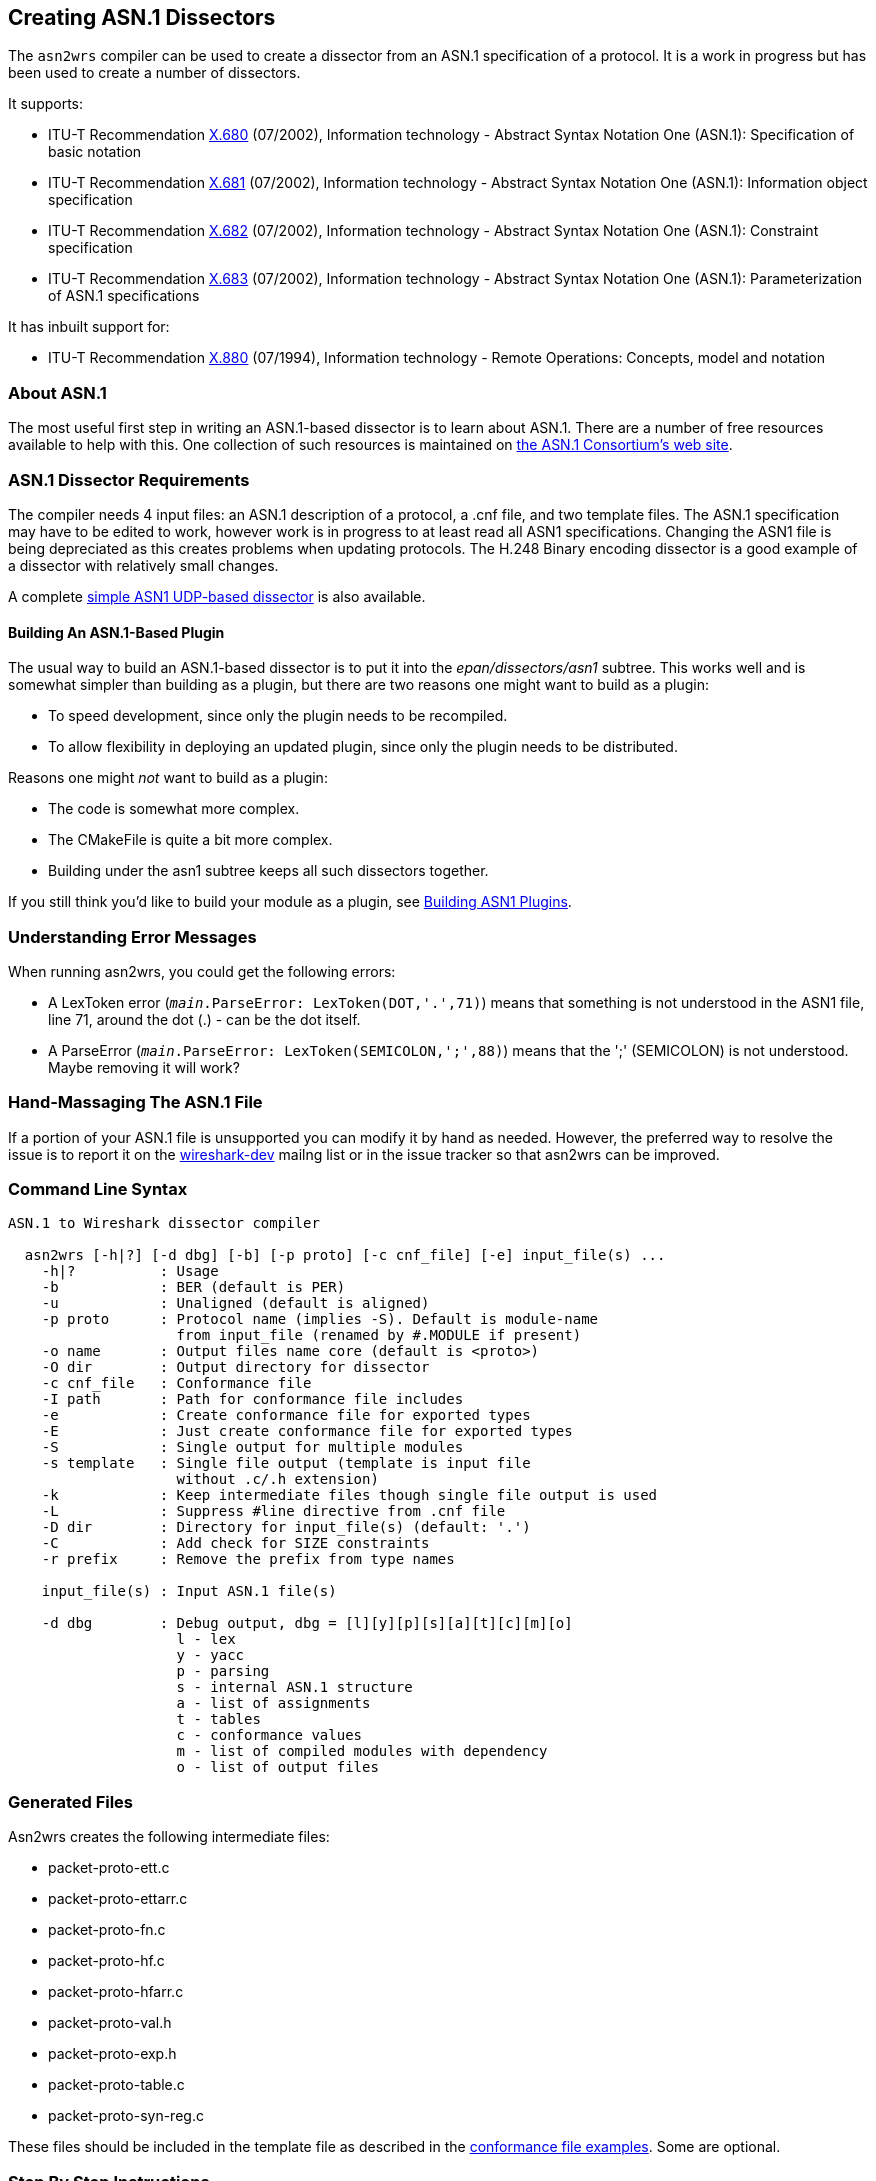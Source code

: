 [[CreatingAsn1Dissectors]]

== Creating ASN.1 Dissectors

The `asn2wrs` compiler can be used to create a dissector from an ASN.1 specification of a protocol.
It is a work in progress but has been used to create a number of dissectors.

It supports:

* ITU-T Recommendation https://www.itu.int/rec/T-REC-X.680/en[X.680]
(07/2002), Information technology - Abstract Syntax Notation One
(ASN.1): Specification of basic notation
* ITU-T Recommendation https://www.itu.int/rec/T-REC-X.681/en[X.681]
(07/2002), Information technology - Abstract Syntax Notation One
(ASN.1): Information object specification
* ITU-T Recommendation https://www.itu.int/rec/T-REC-X.682/en[X.682]
(07/2002), Information technology - Abstract Syntax Notation One
(ASN.1): Constraint specification
* ITU-T Recommendation https://www.itu.int/rec/T-REC-X.683/en[X.683]
(07/2002), Information technology - Abstract Syntax Notation One
(ASN.1): Parameterization of ASN.1 specifications

// Limitations: Add text here

It has inbuilt support for:

* ITU-T Recommendation https://www.itu.int/rec/T-REC-X.880/en[X.880]
(07/1994), Information technology - Remote Operations: Concepts, model
and notation

[[AboutASN1]]

=== About ASN.1

The most useful first step in writing an ASN.1-based dissector is to
learn about ASN.1. There are a number of free resources available to
help with this. One collection of such resources is maintained on
https://www.itu.int/en/ITU-T/asn1/Pages/asn1_project.aspx[the ASN.1 Consortium's web site].

[[Asn1DissectorRequirements]]
=== ASN.1 Dissector Requirements

The compiler needs 4 input files: an ASN.1 description of a protocol, a .cnf file, and two template files.
The ASN.1 specification may have to be edited to work, however work is in progress to at least read all ASN1 specifications.
Changing the ASN1 file is being depreciated as this creates problems when updating protocols.
The H.248 Binary encoding dissector is a good example of a dissector with relatively small changes.

A complete <<SimpleASN1BasedDissector,simple ASN1 UDP-based dissector>> is also available.

[[BuildingAnASN1BasedPlugin]]
==== Building An ASN.1-Based Plugin

The usual way to build an ASN.1-based dissector is to put it into the
_epan/dissectors/asn1_ subtree. This works well and is somewhat simpler than building as a
plugin, but there are two reasons one might want to build as a plugin:

* To speed development, since only the plugin needs to be recompiled.
* To allow flexibility in deploying an updated plugin, since only the
plugin needs to be distributed.

Reasons one might _not_ want to build as a plugin:

* The code is somewhat more complex.
* The CMakeFile is quite a bit more complex.
* Building under the asn1 subtree keeps all such dissectors together.

If you still think you'd like to build your module as a plugin, see https://wiki.wireshark.org/ASN1_plugin[Building ASN1 Plugins].

[[UnderstandingErrorMessages]]
=== Understanding Error Messages

When running asn2wrs, you could get the following errors:

* A LexToken error (`__main__.ParseError: LexToken(DOT,'.',71)`)
means that something is not understood in the ASN1 file, line 71,
around the dot (.) - can be the dot itself.

* A ParseError (`__main__.ParseError: LexToken(SEMICOLON,';',88)`) means that the ';' (SEMICOLON) is not understood. Maybe removing it will work?

[[HandMassagingTheASN1File]]
=== Hand-Massaging The ASN.1 File

If a portion of your ASN.1 file is unsupported you can modify it by hand as needed.
However, the preferred way to resolve the issue is to report it on the link:{wireshark-mailing-lists-url}wireshark-dev[wireshark-dev] mailng list or in the issue tracker so that asn2wrs can be improved.

[[CommandLineSyntax]]
=== Command Line Syntax

----
ASN.1 to Wireshark dissector compiler

  asn2wrs [-h|?] [-d dbg] [-b] [-p proto] [-c cnf_file] [-e] input_file(s) ...
    -h|?          : Usage
    -b            : BER (default is PER)
    -u            : Unaligned (default is aligned)
    -p proto      : Protocol name (implies -S). Default is module-name
                    from input_file (renamed by #.MODULE if present)
    -o name       : Output files name core (default is <proto>)
    -O dir        : Output directory for dissector
    -c cnf_file   : Conformance file
    -I path       : Path for conformance file includes
    -e            : Create conformance file for exported types
    -E            : Just create conformance file for exported types
    -S            : Single output for multiple modules
    -s template   : Single file output (template is input file
                    without .c/.h extension)
    -k            : Keep intermediate files though single file output is used
    -L            : Suppress #line directive from .cnf file
    -D dir        : Directory for input_file(s) (default: '.')
    -C            : Add check for SIZE constraints
    -r prefix     : Remove the prefix from type names

    input_file(s) : Input ASN.1 file(s)

    -d dbg        : Debug output, dbg = [l][y][p][s][a][t][c][m][o]
                    l - lex
                    y - yacc
                    p - parsing
                    s - internal ASN.1 structure
                    a - list of assignments
                    t - tables
                    c - conformance values
                    m - list of compiled modules with dependency
                    o - list of output files
----

[[GeneratedFiles]]
=== Generated Files

Asn2wrs creates the following intermediate files:

* packet-proto-ett.c
* packet-proto-ettarr.c
* packet-proto-fn.c
* packet-proto-hf.c
* packet-proto-hfarr.c
* packet-proto-val.h
* packet-proto-exp.h
* packet-proto-table.c
* packet-proto-syn-reg.c

These files should be included in the template file as described in the <<ConformanceFiles,conformance file examples>>.
Some are optional.

[[ASN1StepByStepInstructions]]
=== Step By Step Instructions

. Create a directory for your protocol in the _epan/dissectors/asn1_ directory and put
your ASN.1 file there.
. Copy _CMakeLists.txt_ from another ASN.1 dissector and edit it to suit your needs.
. Create a .cnf file either by copying an existing one and editing it or
using the empty example above.
. Create template files either by copying suitable existing ones and
editing them or use the examples above, putting your protocol name in the
appropriate places.
. Add your dissector to _epan/dissectors/asn1/CMakeLists.txt_
. Test generating your dissector by building the _generate_dissector-*proto*_ target.
. Depending on the outcome you may have to edit your .cnf file, ASN.1 file
etc...
. Build Wireshark.

[[HintsForUsingAsn2wrs]]
=== Hints For Using Asn2wrs

Asn2wrs does not support all of ASN.1 yet.
This means you might need to modify the ASN.1 definition before it will compile.
This page lists some tips and tricks that might make your life easier.

[[COMPONENTS_OF]]
[discrete]
==== COMPONENTS OF

Asn2wrs does not support the COMPONENTS OF directive.
This means that you will have to modify the asn definition to manually
remove all COMPONENTS OF directives. Fortunately this is pretty easy.
COMPONENTS OF is a directive in ASN.1 which include
all specified fields in the referenced SEQUENCE by those fields as if
they had been explicitly specified.

[[ASN1ComponentsOfExample]]
[discrete]
==== Example

Assume you have some definition that looks like this:

----
Foo ::= SEQUENCE {
    field_1 INTEGER,
    field_2 INTEGER
}

Bar ::= SEQUENCE {
    COMPONENTS OF Foo,
    field_3 INTEGER
}
----

Since Asn2wrs can not handle COMPONENTS OF you will have to modify the ASN.1 file so that instead Bar
will look like this :

----
Bar ::= SEQUENCE {
    field_1 INTEGER,
    field_2 INTEGER,
    field_3 INTEGER
}
----

That was pretty easy wasn't it?

[[SemicolonCharacters]]
[discrete]
==== Semicolon Characters

In some ASN1 you may have semicolon characters like this:

----
PBAddressString ::= SEQUENCE {
    extension INTEGER(1), natureOfAddressIndicator INTEGER, numberingPlanInd INTEGER, digits OCTET STRING (SIZE(0..19))
};
----

You will have to remove the last semicolon character.

[[ASN1Parameters]]
[discrete]
==== Parameters

Parameters will have to be replaced too.
Something like this:

----
AChBillingChargingCharacteristics
    {PARAMETERS-BOUND : bound} ::= OCTET STRING (SIZE (minAChBillingChargingLength ..
maxAChBillingChargingLength))
----

Will have to be replaced with the real values of the parameters:

----
AChBillingChargingCharacteristics ::= OCTET STRING (SIZE (5 .. 177))
----

[[ASN1ANYAndParameterizedTypes]]
==== ANY And Parameterized Types

Asn2wrs can handle the type ANY but not parameterized types.
Fortunately this is easy to work around with small changes to the ASN file and some conformance file magic.
Assuming you have a construct that looks something like this:

----
AlgorithmIdentifier ::= SEQUENCE {
    algorithm ALGORITHM.&id({SupportedAlgorithms}),
    parameters ALGORITHM.&Type({SupportedAlgorithms}{@algorithm}) OPTIONAL
}
----

Which is essentially a structure that takes two fields, one field being an object identifier and the second field that can be just about anything, depending on what object identifier was used.
Here we just have to rewrite this SEQUENCE slightly so that it looks like this:

----
AlgorithmIdentifier ::= SEQUENCE {
    algorithm OBJECT IDENTIFIER,
    parameters ANY OPTIONAL
}
----

The only thing remaining now is to add the actual code to manage the dissection of this structure.
We do this by using the <<ASN1CnfDirectiveFN_BODY,\#.FN_BODY conformance file directive>>, which will replace the function body of a dissector with the contents that you specify in the conformance file.
For this one we need a string where we store the OID from AlgorithmIdentifier/algorithm so that we can pick it up and act on later from inside the dissector for AlgorithmIdentifier/parameters.
So we have to add something like this:

[source,c]
----
static char algorithm_id[64]; /* 64 chars should be enough? */
----

to the template file.
Then we add the following to the conformance file:

----
#.FN_BODY AlgorithmIdentifier/algorithmId

offset = dissect_ber_object_identifier(FALSE, pinfo, tree, tvb, offset,
    hf_x509af_algorithm_id, algorithm_id);

#.FN_BODY AlgorithmIdentifier/parameters

offset=call_ber_oid_callback(algorithm_id, tvb, offset, pinfo, tree);
----

This example comes from the X509AF dissector. Please see the code there
for more examples on how to do this.

[[TaggedAssignments]]
==== Tagged Assignments

There is currently a bug in Asn2wrs that makes it
generate incorrect code for the case when tagged assignments are used.
The bug is two-fold, first the generated code "forgets" to strip of the
actual tag and length, second it fails to specify 'implicit_tag'
properly.

A tagged assignment is something that looks like this example from the
FTAM asn specification:

----
Degree-Of-Overlap ::=
[APPLICATION 30] IMPLICIT INTEGER {
    normal(0), consecutive(1), concurrent(2)
}
----

I.e. an assignment that also specifies a tag value.

Until Asn2wrs is enhanced to handle these constructs you MUST add a workaround for it to the conformance file:

----
#.FN_BODY Degree-Of-Overlap

gint8 class;
gboolean pc, ind_field;
gint32 tag;
gint32 len1;

/*
 * XXX asn2wrs can not yet handle tagged assignment yes so this
 * is some conformance file magic to work around that bug
 */

offset = get_ber_identifier(tvb, offset, &class, &pc, &tag);
offset = get_ber_length(tree, tvb, offset, &len1, &ind_field);
offset = dissect_ber_integer(TRUE, pinfo, tree, tvb, offset, hf_index, NULL);
----

This tells Asn2wrs to not
autogenerate any code at all for the Degree-Of-Overlap object instead it
should use the code specified here. Note that we
do have to specify the implicit_tag value explicitely and we can NOT use
the parameter passed to the function from the caller (also due to the
bug in Asn2wrs) this is the TRUE parameter in the call to
dissect_ber_integer(). We specify TRUE here since
the definition of Degree-Of-Overlap was using IMPLICIT tags and would
have specified FALSE if it was not.

The code above can be easily cut-n-pasted into the conformance file with
the exception of the last line that actually calls the next dissector
helper (...dissect_ber_integer... in this case).
The easiest way to find out exactly what this
final line should look like in the conformance file; just generate the
dissector first without this workaround and look at what call was
generated. Then put that line in the conformance directive and replace
`implicit_tag` with either TRUE or FALSE depending on whether IMPLICIT
is used or not.

[[UntaggedCHOICEs]]
==== Untagged CHOICEs

Asn2wrs cannot handle untagged CHOICEs within either a SET or a SEQUENCE. For example:

----
MessageTransferEnvelope ::= SET {
  ...
  content-type    ContentType,
  ...
}

ContentType ::= CHOICE {
  built-in        BuiltInContentType,
  extended        ExtendedContentType
}

BuiltInContentType ::= [APPLICATION 6]  INTEGER {
  unidentified(0), external(1), interpersonal-messaging-1984(2), interpersonal-messaging-1988(22),
  edi-messaging(35), voice-messaging(40)}

ExtendedContentType ::= OBJECT IDENTIFIER
----

The Asn2wrs SET/SEQUENCE parsing only looks one level
deep into the dissection tree and does not have access to class/tags of
the elements in the CHOICE.

As with COMPONENTS OF, the solution is to expand the CHOICE in-line
within the SET or SEQUENCE, but *make sure* that each element of the
CHOICE is marked as OPTIONAL. For example,

----
MessageTransferEnvelope ::= SET {
  ...
  built-in  BuiltInContentType OPTIONAL,
  extended  ExtendedContentType OPTIONAL
  ...
}
----

This isn't an entirely correct ASN.1 defintion, but should allow
successful parsing.

[[ImportedModuleNameConflicts]]
==== Imported Module Name Conflicts

When importing a module using <<ASN1CnfDirectiveINCLUDE,++#++.INCLUDE>> in the conformance file, this
may introduce a definition from the module which contradicts the
definition used in the current ASN.1 file. For example, the X.509
Authentication Framework defines Time as

----
Time ::= CHOICE {utcTime          UTCTime,
                 generalizedTime  GeneralizedTime
}
----

whereas X.411 defines Time as

----
Time ::= UTCTime
----

This can lead to failure to decode the ASN.1 as, in the example,
Asn2wrs will be passed the wrong attributes when trying
to decode an X.411 time. In order to solve this
problem, (if you don't want to globally change the conflicting name
within the ASN.1 module), then you must add an appropriate #.TYPE_ATTR
into the conformance file *before* the <<ASN1CnfDirectiveINCLUDE,++#++.INCLUDE>> line. For example

----
#.TYPE_ATTR
Time TYPE = FT_STRING  DISPLAY = BASE_NONE  STRING = NULL BITMASK = 0
----

[[SimpleASN1BasedDissector]]
=== Simple ASN.1-Based Dissector

// https://wiki.wireshark.org/ASN1_sample?action=AttachFile&do=view&target=foo.tar.gz[foo.tar.gz]
// all seven files as gzipped foo directory (suitable for unzipping in
// wireshark/asn1 directory)

The following snippets show the different files that make up a dissector for a “FOO” protocol dissector.

.README.txt
----

        FOO protocol dissector
        ----------------------

This trivial dissector is an example for the strugling dissector developer (me included)
of how to create a dissector for a protocol that is encapsulated in UDP packets
for a specific port, and the packet data is ASN1 PER encoded.

The thing that took me a while to figure out was that in order to see my packet
dissected on the detail pane, I had to:
1. Tell the compiler which block in the ASN1 definition is a PDU definition by adding
   FOO-MESSAGE under the #.PDU directive in the foo.cnf file
2. Add a call to dissect_FOO_MESSAGE_PDU() function in the dissect_foo() function in the
   packet-foo-template.c file.

To build and test it:
1. in foo directory, run make
2. run make copy_files
3. add packet-foo.c and packet-foo.h to epan/dissectors/Makefile.common
4. run top level make

CAVEAT: Makefile.nmake was not tested .

You can take it from here :-)

        --00--
----

.foo.asn
----
-- FOO PROTOCOL
--

FOO-PROTOCOL DEFINITIONS AUTOMATIC TAGS ::=
BEGIN

-- General definitions

MessageId       ::= INTEGER (0..65535)
FlowId          ::= INTEGER (0..65535)

MessageData     ::= SEQUENCE {
    name        OCTET STRING(SIZE(10)),
    value       OCTET STRING(SIZE(10))
}

FOO-MESSAGE ::= SEQUENCE {
    messageId           MessageId,
    flowId              FlowId,
    messageData        MessageData
}

END
----

.foo.cnf
----
# foo.cnf
# FOO conformation file

# $Id$

#.MODULE_IMPORT

#.EXPORTS

#.PDU
FOO-MESSAGE

#.NO_EMIT

#.TYPE_RENAME

#.FIELD_RENAME

#.END
----

.packet-foo-template.h
[source,c]
----
/* packet-foo.h
 * Routines for foo packet dissection
 *
 * Wireshark - Network traffic analyzer
 * By Gerald Combs <gerald@wireshark.org>
 * Copyright 1998 Gerald Combs
 *
 * SPDX-License-Identifier: GPL-2.0-or-later
 */

#ifndef PACKET_FOO_H
#define PACKET_FOO_H

#endif  /* PACKET_FOO_H */
----

.packet-foo-template.c
[source,c]
----
/* packet-foo.c
 * Routines for FOO packet dissection
 *
 * Wireshark - Network traffic analyzer
 * By Gerald Combs <gerald@wireshark.org>
 * Copyright 1998 Gerald Combs
 *
 * SPDX-License-Identifier: GPL-2.0-or-later
 */

#ifdef HAVE_CONFIG_H
# include "config.h"
#endif

#include <glib.h>
#include <epan/packet.h>
#include <epan/conversation.h>

#include <stdio.h>
#include <string.h>

#include "packet-per.h"
#include "packet-foo.h"

#define PNAME  "FOO Protocol"
#define PSNAME "FOO"
#define PFNAME "foo"
#define FOO_PORT 5001    /* UDP port */
static dissector_handle_t foo_handle=NULL;

void proto_reg_handoff_foo(void);
void proto_register_foo(void);

/* Initialize the protocol and registered fields */
static int proto_foo = -1;
static int global_foo_port = FOO_PORT;

#include "packet-foo-hf.c"

/* Initialize the subtree pointers */
static int ett_foo = -1;

#include "packet-foo-ett.c"

#include "packet-foo-fn.c"

static void
dissect_foo(tvbuff_t *tvb, packet_info *pinfo, proto_tree *tree)
{
        proto_item      *foo_item = NULL;
        proto_tree      *foo_tree = NULL;
        int                     offset = 0;

        /* make entry in the Protocol column on summary display */
        if (check_col(pinfo->cinfo, COL_PROTOCOL))
                col_set_str(pinfo->cinfo, COL_PROTOCOL, PNAME);

    /* create the foo protocol tree */
    if (tree) {
        foo_item = proto_tree_add_item(tree, proto_foo, tvb, 0, -1, FALSE);
        foo_tree = proto_item_add_subtree(foo_item, ett_foo);

        dissect_FOO_MESSAGE_PDU(tvb, pinfo, foo_tree);
    }
}
/*--- proto_register_foo -------------------------------------------*/
void proto_register_foo(void) {

  /* List of fields */
  static hf_register_info hf[] = {

#include "packet-foo-hfarr.c"
  };

  /* List of subtrees */
  static gint *ett[] = {
                  &ett_foo,
#include "packet-foo-ettarr.c"
  };

  /* Register protocol */
  proto_foo = proto_register_protocol(PNAME, PSNAME, PFNAME);
  /* Register fields and subtrees */
  proto_register_field_array(proto_foo, hf, array_length(hf));
  proto_register_subtree_array(ett, array_length(ett));



}

/*--- proto_reg_handoff_foo ---------------------------------------*/
void
proto_reg_handoff_foo(void)
{
    static gboolean inited = FALSE;

    if( !inited ) {

        foo_handle = create_dissector_handle(dissect_foo,
                                                     proto_foo);
        dissector_add("udp.port", global_foo_port, foo_handle);

        inited = TRUE;
    }

}
----

.CMakeLists.txt
----
set( PROTOCOL_NAME foo )

set( PROTO_OPT )

set( EXT_ASN_FILE_LIST
)

set( ASN_FILE_LIST
	Foo.asn
)

set( EXTRA_DIST
	${ASN_FILE_LIST}
	packet-${PROTOCOL_NAME}-template.c
	${PROTOCOL_NAME}.cnf
)

set( SRC_FILES
	${EXTRA_DIST}
	${EXT_ASN_FILE_LIST}
)

set( A2W_FLAGS  )

ASN2WRS()
----

[[ConformanceFiles]]
=== Conformance (.cnf) Files

The .cnf file tells the compiler what to do with certain things, such as skipping auto generation for some ASN.1 entries.
They can contain the following directives:

#.OPT::
Compiler options.

#.MODULE and <<ASN1CnfDirectiveMODULE_IMPORT,++#++.MODULE_IMPORT>>::
Assign Wireshark protocol name to ASN.1 module name.

<<ASN1CnfDirectiveINCLUDE,++#++.INCLUDE>>::
Include another conformance file.

<<ASN1CnfDirectiveEXPORTS,++#++.EXPORTS>>::
Export type or information object class.

<<ASN1CnfDirectivePDU,++#++.PDU>>, <<ASN1CnfDirectivePDU_NEW,++#++.PDU_NEW>>, <<ASN1CnfDirectiveREGISTER,++#++.REGISTER>>, <<ASN1CnfDirectiveREGISTER_NEW,++#++.REGISTER_NEW>>, and #.SYNTAX::
Create PDU functions and register them optionally to dissector table.


#.CLASS::
Declare or define information object class.

#.ASSIGNED_OBJECT_IDENTIFIER::
Declare assigned object identifier.

#.TABLE_HDR, #.TABLE_BODY, and #.TABLE_FTR::
User tables.

#.OMIT_ASSIGNMENT, #.NO_OMIT_ASSGN, #.OMIT_ALL_ASSIGNMENTS, #.OMIT_ASSIGNMENTS_EXCEPT, #.OMIT_ALL_TYPE_ASSIGNMENTS, #.OMIT_TYPE_ASSIGNMENTS_EXCEPT, #.OMIT_ALL_VALUE_ASSIGNMENTS, and #.OMIT_VALUE_ASSIGNMENTS_EXCEPT::
Ignore assignments from ASN.1 source.

<<ASN1CnfDirectiveNO_EMIT,++#++.NO_EMIT>> and <<ASN1CnfDirectiveUSER_DEFINED,++#++.USER_DEFINED>>::
See linked text for info.

#.VIRTUAL_ASSGN, #.SET_TYPE, #.MAKE_ENUM, #.MAKE_DEFINES, and #.ASSIGN_VALUE_TO_TYPE::
Unknown.

#.TYPE_RENAME, #.FIELD_RENAME, and #.TF_RENAME::
Type/field renaming

#.IMPORT_TAG, #.TYPE_ATTR, #.FIELD_ATTR::
Type attributes


#.FN_HDR, <<ASN1CnfDirectiveFN_BODY,++#++.FN_BODY>>, #.FN_FTR, and #.FN_PARS::
Type function modification

<<ASN1CnfDirectiveEND,++#++.END>>::
End of directive

#.END_OF_CNF::
End of conformance file

[[ExampleCnfFile]]
==== Example .cnf File

----
#.MODULE IMPORT
InformationFramework x509if

#.INCLUDE ../x509if/x509if_exp.cnf

#.EXPORTS +
ObjectName

#.PDU
ObjectName

#.REGISTER
Certificate B "2.5.4.36" "id-at-userCertificate"

#.SYNTAX
ObjectName [FriendlyName]

#.NO_EMIT ONLY_VALS
# this can be used with: [WITH_VALS|WITHOUT_VALS|ONLY_VALS]
# using NO_EMIT NO_VALS means it won't generate value_string array for it
Type1

#.USER DEFINED
Type1 [WITH_VALS|WITHOUT_VALS|ONLY_VALS]

#.TYPE_RENAME

#.FIELD_RENAME

#.TYPE_ATTR Ss-Code TYPE = FT_UINT16 DISPLAY = BASE_HEX STRINGS = VALS(ssCode_vals)

# This entry will change the hf definition from the auto-generated one for Ss-Code ::= OCTET STRING(SIZE(1))

    { &hf_gsm_map_ss_Code,
        { "ss-Code", "gsm_map.ss_Code",
            FT_BYTES, BASE_HEX, NULL, 0, "", HFILL }},

# to:

    { &hf_gsm_map_ss_Code,
        { "ss-Code", "gsm_map.ss_Code",
            FT_UINT16, BASE_HEX, VALS(ssCode_vals), 0, "", HFILL }},
----

In the proto_abbr-template.c file the corresponding value string must be
inserted. As an example the following would be included in
proto_abbr-template.c to define ssCode_vals:

----
static const value_string ssCode_vals[] = {
   { 0, "ssCodeString 1" },     /* The string for value 0 */
   { 1, "String 2" },           /* String for value 1 */
   { 5, "String for value 5" }, /* Value String 5 */
   { 0, NULL }                  /* Null terminated array */
}
----

Note that the NULL value must be the final entry and that the index values need not be consecutive.

Foo is expressed in different ways depending on where you want to insert your code and the ASN.1 code in question.

* Foo
* Foo/foo
* Foo/_item/foo

For Tagged type use:

----
Foo/_untag

#.FN_HDR Foo
/* This is code to be inserted into the dissector for Foo BEFORE the BER/PER helper is called. */
tvbuff_t *out_tvb;
fragment_data *fd_head;
tvbuff_t *next_tvb = NULL;

#.FN_BODY Foo
/* This here is code to replace the actual call to the helper completely. */
offset = dissect_ber_octet_string(implicit_tag, pinfo, tree, tvb, offset, hf_index, &out_tvb);

/* Putting %(DEFAULT_BODY)s inside #.FN_BODY will insert the original code there. */

#.FN_FTR Foo
/* This is code to be inserted into the dissector for Foo AFTER the ber/per helper has returned called. */
if (foo_reassemble) {
...
}

#.FN_PARS

#.END
----

[[ExamplePacketProtocolTemplateHFile]]
==== Example packet-protocol-template.h File

Example template.h file.
Replace all PROTOCOL/protocol references with the name of your protocol.

[source,c]
----
/* packet-protocol.h
 * Routines for Protocol packet dissection
 *
 * $Id$
 *
 * Wireshark - Network traffic analyzer
 * By Gerald Combs <gerald@wireshark.org>
 * Copyright 1998 Gerald Combs
 *
 * SPDX-License-Identifier: GPL-2.0-or-later
 */

#ifndef PACKET_PROTOCOL_H
#define PACKET_PROTOCOL_H

#include "packet-protocol-exp.h"

#endif  /* PACKET_PROTOCOL_H */
----

[[ExamplePacketProtocolTemplateCFile]]
==== Example packet-protocol-template.c File

Example template.c file.
Replace all PROTOCOL/protocol references with the name of your protocol.

[source,c]
----
/* packet-protocol.c
 * Routines for PROTOCOL packet dissection
 *
 * $Id$
 *
 * Wireshark - Network traffic analyzer
 * By Gerald Combs <gerald@wireshark.org>
 * Copyright 1998 Gerald Combs
 *
 * SPDX-License-Identifier: GPL-2.0-or-later
 */

#ifdef HAVE_CONFIG_H
# include "config.h"
#endif

#include <glib.h>
#include <epan/packet.h>
#include <epan/conversation.h>

#include <stdio.h>
#include <string.h>

#include "packet-ber.h"
#include "packet-protocol.h"

#define PNAME  "This Is The Protocol Name"
#define PSNAME "PROTOCOL"
#define PFNAME "protocol"

/* Initialize the protocol and registered fields */
int proto_protocol = -1;
#include "packet-protocol-hf.c"

/* Initialize the subtree pointers */
#include "packet-protocol-ett.c"

#include "packet-protocol-fn.c"

/*--- proto_register_protocol ----------------------------------------------*/
void proto_register_protocol(void) {

  /* List of fields */
  static hf_register_info hf[] = {
#include "packet-protocol-hfarr.c"
  };

  /* List of subtrees */
  static gint *ett[] = {
#include "packet-protocol-ettarr.c"
  };

  /* Register protocol */
  proto_protocol = proto_register_protocol(PNAME, PSNAME, PFNAME);

  /* Register fields and subtrees */
  proto_register_field_array(proto_protocol, hf, array_length(hf));
  proto_register_subtree_array(ett, array_length(ett));

}

/*--- proto_reg_handoff_protocol -------------------------------------------*/
void proto_reg_handoff_protocol(void) {
#include "packet-protocol-dis-tab.c"
}
----

[[ASN1ConformanceFileDirectiveReference]]
=== Conformance File Directive Reference

The following directives can be used in conformance (.cnf) files:

[[ASN1CnfDirectiveEND]]
==== #.END

Some of the other directives in the Asn2wrs conformance file consists of multiple lines.
The #.END directive is used to terminate such a directive.
All other “#.” directives (except #.INCLUDE) automatically act as an implicit #.END directive which is why you will not see many #.END directives in the conformance files for the dissectors shipped with Wireshark.

[[ASN1CnfDirectiveEXPORTS]]
==== #.EXPORTS

This directive in the Asn2wrs conformation file is used to export functions for type decoding from the dissector.

[[ASN1CnfDirectiveEXPORTSSyntax]]
===== Syntax

----
#.EXPORTS

TypeName [WITH_VALS|WITHOUT_VALS|ONLY_VALS] [WS_VAR] [NO_PROT_PREFIX]
...
#.END
----

Options:

* WITH_VALS (default): Exports dissection function and value string table if present.
* WITHOUT_VALS: Exports only the dissection function.
* ONLY_VALS: Exports only the value string table.
* WS_VAR and WS_VAR_IMPORT: Used for value string table so as it can be exported from libwireshark.dll.
* NO_PROT_PREFIX: - value string table name does not have protocol prefix

[[ASN1CnfDirectiveEXPORTSExample]]
===== Example

----
#.EXPORTS
NonStandardParameter
RasMessage                      WITH_VALS WS_VAR
H323-UU-PDU/h323-message-body   ONLY_VALS WS_VAR
#.END
----

[[ASN1CnfDirectiveFN_BODY]]
==== #.FN_BODY

Sometimes, like when we have ANY types, we might want to replace
whatever function body that Asn2wrs generates with code
of our own. This is what this directive allows us to do.

[[ASN1CnfDirectiveFN_BODYExample]]
===== Example: ANY

Asn2wrs can handle the type ANY but we have to help it by adding some small changes to the conformance file.
Assuming you have a construct that looks something like this:

----
AlgorithmIdentifier ::= SEQUENCE {
    algorithm OBJECT IDENTIFIER,
    parameters ANY OPTIONAL
}
----

To handle this we need to specify our own function bodies to both the
algorithm and the parameters fields, which we do using the #.FN_BODY
directive.

This particular example also requires us to keep some state between the
two field dissectors, namely the OBJECT IDENTIFIER from algorithm which
specifis what the content of parameters is. For
this one we need a string where we store the oid from
AlgorithmIdentifier/algorithm so that we can pick it up and act on
later from inside the dissector for AlgorithmIdentifier/parameters.
So we have to add:

----
static char algorithm_id[64]; /* 64 chars should be enough? */
----

to the template file as a placeholder to remember which OID we picked
up. Then we add to the conformance file:

----
#.FN_BODY AlgorithmIdentifier/algorithmId
    offset = dissect_ber_object_identifier(FALSE, pinfo, tree, tvb, offset,
        hf_x509af_algorithm_id, algorithm_id);

#.FN_BODY AlgorithmIdentifier/parameters
    offset=call_ber_oid_callback(algorithm_id, tvb, offset, pinfo, tree);
----

The dissector body we specified for AlgorithmIdentifier/algorithmId
here stores the retreived OID inside the variable algorithm_id we
specified. +
When we later come to the dissector for
AlgorithmIdentifier/parameters we pick this OID up from the static
variable and just pass it on to the ber/oid dissector helper. +
 +

This example comes from the X509AF dissector. Please see the code there
for more examples on how to do this.



[[ASN1CnfDirectiveMODULE_IMPORTAndINCLUDE]]
==== #.MODULE_IMPORT And #.INCLUDE

These directive in the Asn2wrs conformation file are used to manage references to external type definitions, i.e. IMPORTS.
The examples below are all from the X.509 Authentication Framework (x509af) dissector source code in Wireshark.

[[ASN1CnfDirectiveMODULE_IMPORTAndINCLUDEExample]]
===== Example ASN

This is an example from the X509AF dissector which amongst other things
imports definitions from X.509 InformationFramework:

----
IMPORTS
    Name, ATTRIBUTE, AttributeType, MATCHING-RULE, Attribute
    FROM InformationFramework informationFramework
----

Which tells the Asn2wrs compiler that the types 'Name',
'ATTRIBUTE', 'AttributeType', 'MATCHING-RULE' and 'Attribute' are
declared inside the external InformationFramework ASN module and
that they are referenced from this module.
In order for Asn2wrs to generate correct code for the
dissection it is neccesary to give it some help by telling what kind of
types these are, i.e. are they INTEGERs or SEQUENCEs or something
else.

In order to be able to access these functions from this module it is
important that these types have been declared as #.EXPORTS in the X509
InformationFramework dissector so that they are exported and that we
can link to them.

[[ASN1CnfDirectiveMODULE_IMPORT]]
==== #.MODULE_IMPORT

First we need to tell Asn2wrs which protocol name
Wireshark uses for the functions in this external import, so that
Asn2wrs can generate suitable function call signatures to
these external functions. +
We do this by adding a directive to the conformation file :

----
#.MODULE_IMPORT
InformationFramework x509if
----

Where InformationFramework is the ASN name for the module used in
the asn IMPORTS declaration and that x509if is the name we use inside
Wireshark for this protocol. +
This tells Asn2wrs that the function name to call to
dissect Name would be dissect_x509if_Name(...). Without this knowledge
Asn2wrs would not know which function name to generate. +

[[ASN1CnfDirectiveINCLUDE]]
==== #.INCLUDE

Second, in order for Asn2wrs to generate correct code it
also needs to know the BER type and class of these types that are
imported, since that would affect how they are to be encoded on the
wire. +
This information about what kind of BER attributes these imported types
have are done using the #.INCLUDE directive in the conformance file:

----
#.INCLUDE ../x509if/x509if_exp.cnf
----

See #.EXPORTS for a description and examples of these types of include
files.

[[ASN1CnfDirectiveNO_EMIT]]
==== [[ASN1CnfDirectiveUSER_DEFINED]]#.NO_EMIT And #.USER_DEFINED

These two directives in the conformance file for Asn2wrs
can be used to suppress generation of dissectors
and/or value_strings and similar for a protocol. This is useful when
there are types in the asn definition that either Asn2wrs
can not handle or if we want to handle the dissection ourself inside the
template file to do additional state keeping or things that
Asn2wrs does not know how to manage.

These two directives are very similar. The only
difference between is that #.NO_EMIT will suppress emitting the
dissector for that function and also any value_strings while
#.USER_DEFINED will emit declarations instead of definitions.

I.e. #.USER_DEFINED will emit declarations such
as
`extern const value_string Type_vals[];`
and
`[static] int dissect_Proto_Type(...);`

Use #.NO_EMIT if you dont need to call this function at all from anywhere (except from the template itself) and use #.USER_DEFINED is better if you implement the function inside the template but still want to allow it to be called from other places.
// (need much better explanation here)

[[ASN1CnfDirectiveNO_EMITSyntax]]
===== Syntax

----
#.USER_DEFINED
TypeName [WITH_VALS|WITHOUT_VALS|ONLY_VALS]
...
#.END
----

----
#.NO_EMIT
TypeName [WITH_VALS|WITHOUT_VALS|ONLY_VALS]
...
#.END
----

Options:

* WITH_VALS (default): Both dissection function and value string table are user defined and not emitted.
* WITHOUT_VALS: Only dissection function is user defined and not emitted.
* ONLY_VALS: Only value string table is user defined and not emitted.

[[ASN1CnfDirectivePDU]]
==== [[ASN1CnfDirectivePDU_NEW]]#.PDU and #.PDU_NEW

This directive in the Asn2wrs conformation file will
generate a wrapper function around an object dissector.
This is useful if there is an object inside the
ASN.1 definition that we really want to register as a protocol dissector
or if we want it to have a well known signature.

[[ASN1CnfDirectivePDUFunctionNames]]
===== Function Names

The wrapper functions that are created will all be named and have the
following signature:

----
static void dissect_ProtocolName_ObjectName(tvbuff_t *tvb, packet_info *pinfo, proto_tree *tree);
----

Notice that this is exactly the same signature as `dissector_t` which is used by all dissector entry points.

[[ASN1CnfDirectivePDUUsage]]
===== Usage

To get Asn2wrs to generate such wrapper functions you
just have to list all objects one by one on the lines following the
#.PDU declaration.

[[ASN1CnfDirectivePDUExample]]
===== Example

----
#.PDU
SomeObject
----

This will result in Asn2wrs creating this wrapper function in the packet-foo.c dissector file:

[source,c]
----
static void dissect_SomeObject_PDU(tvbuff_t *tvb, packet_info *pinfo, proto_tree *tree) {
    dissect_foo_SomeObject(FALSE, ...
}
----

This function can then later be called or referenced from the template file or even exported.

[[ASN1CnfDirectiveREGISTER]]
==== [[ASN1CnfDirectiveREGISTER_NEW]]#.REGISTER and #.REGISTER_NEW

This directive in the Asn2wrs conformation file can be used to register a dissector for an object to an OID.
This is very useful for X.509 and similar protocols where structures and objects are frequently associated with an OID.
In particular, some of the structures here encode an OID in a field and then the content in a different field later, and how that field is to be dissected depends on the previously seen OID.

One such example can be seen in the ASN.1 description for X.509/AuthenticationFramework which has a structure defined such as

----
AlgorithmIdentifier ::= SEQUENCE {
    algorithm   ALGORITHM.&id({SupportedAlgorithms}),
    parameters  ALGORITHM.&Type({SupportedAlgorithms}{@algorithm}) OPTIONAL
}
----

Which means that the parameters field in this structure, what this field contains and how it is to be dissected depends entirely upon what OID is stored inside algorithm.
A whole bunch of protocols use similar types of constructs.
While dissection of this particular structure itself currently has to be hand implemented inside the template (see x509af for examples of how this very structure is handled there).
The #.REGISTER option in the conformance file will at least make it easy and painless to attach the actual OID to dissector mappings.

[[ASN1CnfDirectiveREGISTERUsage]]
===== Usage

To get Asn2wrs to generate such automatic registration of
OID to dissector mappings just use the #.REGISTER directive in the
conformation file.

[[ASN1CnfDirectiveREGISTERExample]]
===== Example

----
#.REGISTER
Certificate  B  "2.5.4.36" "id-at-userCertificate"
----

Which will generate the extra code to make sure that anytime Wireshark needs to dissect the blob associated to the OID "2.5.4.36" it now knows that that is done by calling the subroutine to dissect a Certificate in the current protocol file.
The "id-at-userCertificate" is just a free form text string to make Wireshark print a nice name together with the OID when it presents it in the decode pane. While this can be just about anything you want I would STRONGLY use the name used to this object/oid in the actual ASN.1 definition file.

[[ASN1CnfDirectiveREGISTERIncludeFile]]
===== Include File

During the compilation phase Asn2wrs will put all the extra registration code for this in the include file
packet-protocol-dis-tab.c.
Make sure that you include this file from the template file or the registration to an OID will never occur. `#include "packet-protocol-dis-tab.c"` should be included from the proto_reg_handoff_protocol function in the template file.

[[ASN1CnfDirectiveREGISTERSeeAlso]]
===== See Also

The various dissectors we have for X.509 such as the X.509AF which contains several examples of how to use this option.
That dissector can also serve as an example on how one would handle structures of the type AlgorithmIdentifier above.
Asn2wrs can NOT handle these types of structures so we need to implement them by hand inside the template.
